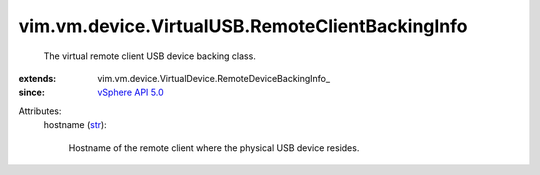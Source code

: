
vim.vm.device.VirtualUSB.RemoteClientBackingInfo
================================================
  The virtual remote client USB device backing class.
:extends: vim.vm.device.VirtualDevice.RemoteDeviceBackingInfo_
:since: `vSphere API 5.0 <vim/version.rst#vimversionversion7>`_

Attributes:
    hostname (`str <https://docs.python.org/2/library/stdtypes.html>`_):

       Hostname of the remote client where the physical USB device resides.
